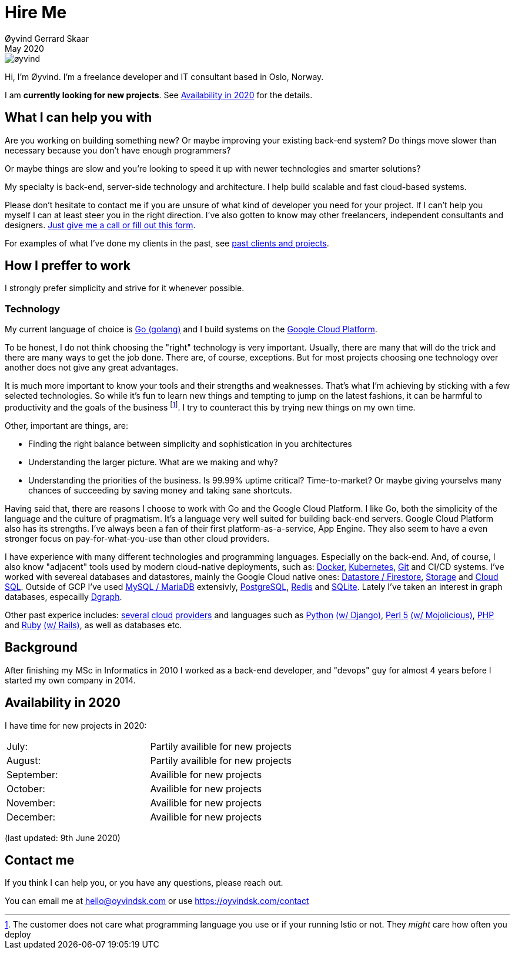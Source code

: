 
= Hire Me
Øyvind Gerrard Skaar
May 2020
:imagesdir: ../../../static_files/page-files/


image::øyvind.jpg[]

[role=lead]
Hi, I'm Øyvind. I'm a freelance developer and IT consultant based in Oslo, Norway.

[role=lead]
I am *currently looking for new projects*. See <<availability>> for the details. 

== What I can help you with
Are you working on building something new? Or maybe improving your existing back-end system? Do things move slower than necessary because you don't have enough programmers?

Or maybe things are slow and you're looking to speed it up with newer technologies and smarter solutions?

My specialty is back-end, server-side technology and architecture. I help build scalable and fast cloud-based systems.

Please don't hesitate to contact me if you are unsure of what kind of developer you need for your project. If I can't help you myself I can at least steer you in the right direction. I've also gotten to know may other freelancers, independent consultants and designers. link:https://oyvindsk.com/contact[Just give me a call or fill out this form].

For examples of what I've done my clients in the past, see link:https://oyvindsk.com/projects[past clients and projects].

== How I preffer to work
I strongly prefer simplicity and strive for it whenever possible. 


=== Technology

My current language of choice is link:http://golang.org[Go (golang)] and I build systems on the link:http://cloud.google.com[Google Cloud Platform]. 

To be honest, I do not think choosing the "right" technology is very important. Usually, there are many that will do the trick and there are many ways to get the job done. There are, of course, exceptions. But for most projects choosing one technology over another does not give any great advantages. 

It is much more important to know your tools and their strengths and weaknesses. That's what I'm achieving by sticking with a few selected technologies. So while it's fun to learn new things and tempting to jump on the latest fashions, it can be harmful to productivity and the goals of the business footnote:[The customer does not care what programming language you use or if your running Istio or not. They _might_ care how often you deploy].  I try to counteract this by trying new things on my own time. 

Other, important are things, are:

* Finding the right balance between simplicity and sophistication in you architectures
* Understanding the larger picture. What are we making and why?
* Understanding the priorities of the business. Is 99.99% uptime critical?  Time-to-market? Or maybe giving yourselvs many chances of succeeding by saving money and taking sane shortcuts.

Having said that, there are reasons I choose to work with Go and the Google Cloud Platform. I like Go, both the simplicity of the language and the culture of pragmatism. It's a language very well suited for building back-end servers. Google Cloud Platform also has its strengths. I've always been a fan of their first platform-as-a-service, App Engine. They also seem to have a even stronger focus on pay-for-what-you-use than other cloud providers. 

I have experience with many different technologies and programming languages. Especially on the back-end. And, of course, I also know "adjacent" tools used by modern cloud-native deployments, such as: 
link:http://docker.com[Docker], 
link:https://kubernetes.io[Kubernetes], 
link:http://git-scm.com[Git] and CI/CD systems. 
I've worked with severeal databases and datastores, mainly the Google Cloud native ones:  
link:https://cloud.google.com/firestore[Datastore / Firestore], 
link:https://cloud.google.com/storage[Storage] and 
link:https://cloud.google.com/sql[Cloud SQL]. Outside of GCP I've used  
link:https://www.mysql.com/[MySQL / MariaDB] extensivly,  
link:https://www.postgresql.org/[PostgreSQL], 
link:https://redis.io/[Redis] and 
link:https://sqlite.org[SQLite]. Lately I've taken an interest in graph databases, especailly link:https://dgraph.io[Dgraph].

Other past experice includes:
link:http://digitalocean.com[several]
link:http://zetta.io[cloud]
link:http://aws.amazon.com[providers] and languages such as
link:http://python.org[Python]
link:http://djangoproject.com[(w/ Django)],
link:http://www.perl.org[Perl 5]
link:http://mojolicio.us[(w/ Mojolicious)],
link:http://php.net[PHP] and
link:http://ruby-lang.org[Ruby]
link:http://rubyonrails.org/[(w/ Rails)],
as well as databases etc. 


== Background
After finishing my MSc in Informatics in 2010 I worked as a back-end developer, and "devops" guy for almost 4 years before I started my own company in 2014.


// After studying computer science and working for a few years, I left my job in 2014 to start my own company and work as a freelancer and independent consultant.
// I've done quite a few things since then.
// Primarily, I've worked with startups and other innovative companies that use newer technologies and have a knack for creative, pragmatic solutions.

// Having worked with startups in the past, I'm well-versed in on open source software and cloud deployments.







    

[[availability]]
== Availability in 2020
I have time for new projects in 2020:

[cols=2]
|===     
|July:
| Partily availible for new projects
|August:
|Partily availible for new projects
|September:
| Availible for new projects
|October:
| Availible for new projects
|November:
| Availible for new projects
|December:
| Availible for new projects
|===
(last updated: 9th June 2020)
    

[[contact]]
== Contact me
If you think I can help you, or you have any questions, please reach out.

You can email me at hello@oyvindsk.com or use https://oyvindsk.com/contact

